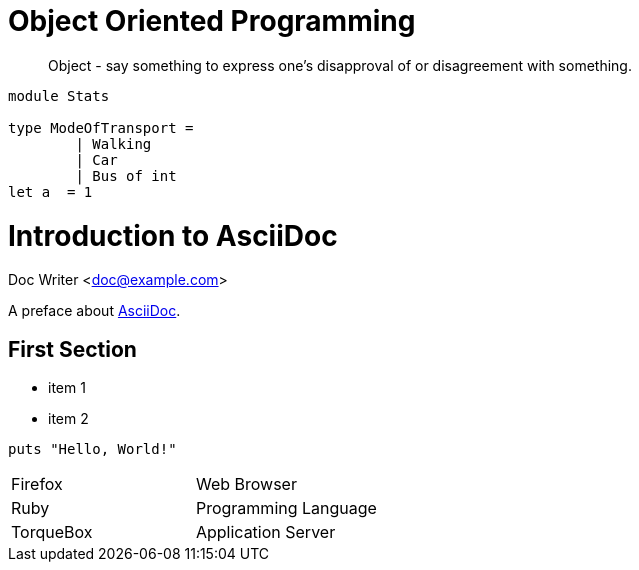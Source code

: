 = Object Oriented Programming
:hp-tags: OOP

____
Object - say something to express one's disapproval of or disagreement with something.
____


[source, fsharp]
----

module Stats

type ModeOfTransport =
	| Walking
	| Car
   	| Bus of int
let a  = 1
----


= Introduction to AsciiDoc
Doc Writer <doc@example.com>

A preface about http://asciidoc.org[AsciiDoc].

== First Section

* item 1
* item 2

[source,ruby]
puts "Hello, World!"


[cols="2*"]
|===
|Firefox
|Web Browser

|Ruby
|Programming Language

|TorqueBox
|Application Server
|===




